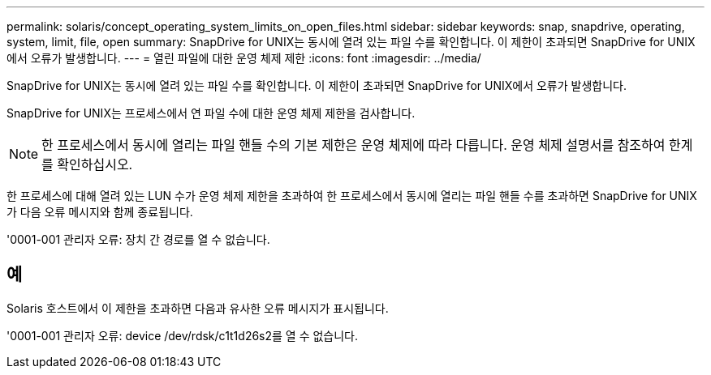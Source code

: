 ---
permalink: solaris/concept_operating_system_limits_on_open_files.html 
sidebar: sidebar 
keywords: snap, snapdrive, operating, system, limit, file, open 
summary: SnapDrive for UNIX는 동시에 열려 있는 파일 수를 확인합니다. 이 제한이 초과되면 SnapDrive for UNIX에서 오류가 발생합니다. 
---
= 열린 파일에 대한 운영 체제 제한
:icons: font
:imagesdir: ../media/


[role="lead"]
SnapDrive for UNIX는 동시에 열려 있는 파일 수를 확인합니다. 이 제한이 초과되면 SnapDrive for UNIX에서 오류가 발생합니다.

SnapDrive for UNIX는 프로세스에서 연 파일 수에 대한 운영 체제 제한을 검사합니다.


NOTE: 한 프로세스에서 동시에 열리는 파일 핸들 수의 기본 제한은 운영 체제에 따라 다릅니다. 운영 체제 설명서를 참조하여 한계를 확인하십시오.

한 프로세스에 대해 열려 있는 LUN 수가 운영 체제 제한을 초과하여 한 프로세스에서 동시에 열리는 파일 핸들 수를 초과하면 SnapDrive for UNIX가 다음 오류 메시지와 함께 종료됩니다.

'0001-001 관리자 오류: 장치 간 경로를 열 수 없습니다.



== 예

Solaris 호스트에서 이 제한을 초과하면 다음과 유사한 오류 메시지가 표시됩니다.

'0001-001 관리자 오류: device /dev/rdsk/c1t1d26s2를 열 수 없습니다.
